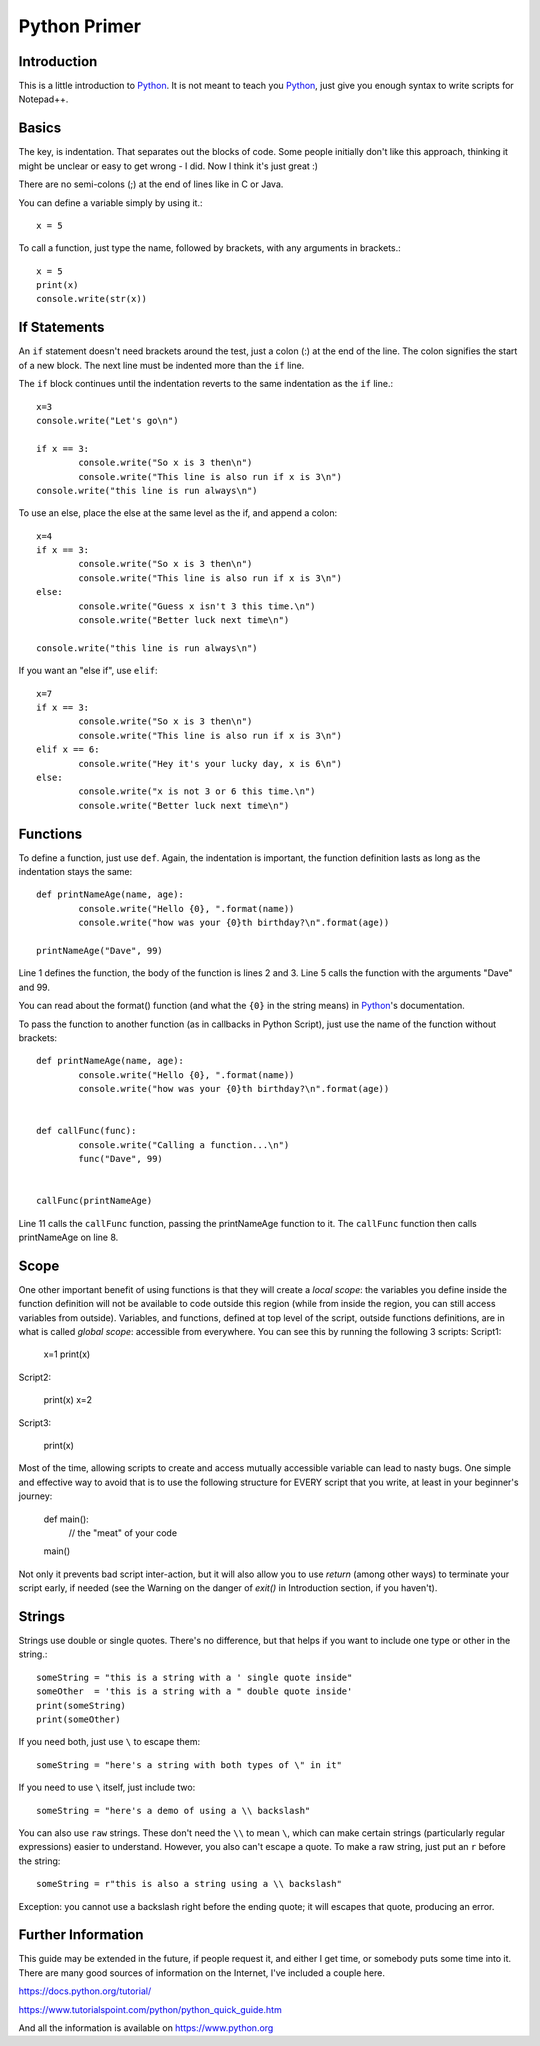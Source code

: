 Python Primer
=============

.. highlight:: python
   :linenothreshold: 3
   
   
Introduction
------------

This is a little introduction to Python_.  It is not meant to teach you Python_, just give you enough syntax to write scripts for Notepad++.  

Basics
------

The key, is indentation.  That separates out the blocks of code.  Some people initially don't like this approach, thinking it might be unclear or easy to get wrong - I did.  Now I think it's just great :)

There are no semi-colons (;) at the end of lines like in C or Java.

You can define a variable simply by using it.::

	x = 5

To call a function, just type the name, followed by brackets, with any arguments in brackets.::

	x = 5
	print(x)
	console.write(str(x))


If Statements
-------------

An ``if`` statement doesn't need brackets around the test, just a colon (:) at the end of the line.  The colon signifies the start of a new block.  The next line must be indented more than the ``if`` line.

The ``if`` block continues until the indentation reverts to the same indentation as the ``if`` line.::

	x=3
	console.write("Let's go\n")

	if x == 3:
		console.write("So x is 3 then\n")
		console.write("This line is also run if x is 3\n")
	console.write("this line is run always\n")

To use an else, place the else at the same level as the if, and append a colon::

	x=4
	if x == 3:
		console.write("So x is 3 then\n")
		console.write("This line is also run if x is 3\n")
	else:
		console.write("Guess x isn't 3 this time.\n")
		console.write("Better luck next time\n")

	console.write("this line is run always\n")

If you want an "else if", use ``elif``::

	x=7
	if x == 3:
		console.write("So x is 3 then\n")
		console.write("This line is also run if x is 3\n")
	elif x == 6:
		console.write("Hey it's your lucky day, x is 6\n")
	else:
		console.write("x is not 3 or 6 this time.\n")
		console.write("Better luck next time\n")


Functions
---------

To define a function, just use ``def``.  Again, the indentation is important, the function definition lasts as long as the indentation stays the same::

	def printNameAge(name, age):
		console.write("Hello {0}, ".format(name))
		console.write("how was your {0}th birthday?\n".format(age))

	printNameAge("Dave", 99)


Line 1 defines the function, the body of the function is lines 2 and 3.  Line 5 calls the function with the arguments "Dave" and 99.


You can read about the format() function (and what the ``{0}`` in the string means) in Python_'s documentation.

To pass the function to another function (as in callbacks in Python Script), just use the name of the function without brackets::


	def printNameAge(name, age):
		console.write("Hello {0}, ".format(name))
		console.write("how was your {0}th birthday?\n".format(age))


	def callFunc(func):
		console.write("Calling a function...\n")
		func("Dave", 99)


	callFunc(printNameAge)


Line 11 calls the ``callFunc`` function, passing the printNameAge function to it.  The ``callFunc`` function then calls printNameAge on line 8.


Scope
-----

One other important benefit of using functions is that they will create a *local scope*: the variables you define inside the function definition will not be available to code outside this region (while from inside the region, you can still access variables from outside). 
Variables, and functions, defined at top level of the script, outside functions definitions, are in what is called *global scope*: accessible from everywhere. 
You can see this by running the following 3 scripts:
Script1:

	x=1
	print(x)

Script2:

	print(x)
	x=2

Script3:

	print(x)

Most of the time, allowing scripts to create and access mutually accessible variable can lead to nasty bugs. 
One simple and effective way to avoid that is to use the following structure for EVERY script that you write, at least in your beginner's journey:

	def main():
		// the "meat" of your code

	main()

Not only it prevents bad script inter-action, but it will also allow you to use `return` (among other ways) to terminate your script early, if needed (see the Warning on the danger of `exit()` in Introduction section, if you haven't). 


Strings
-------

Strings use double or single quotes.  There's no difference, but that helps if you want to include one type or other in the string.::

	someString = "this is a string with a ' single quote inside"
	someOther  = 'this is a string with a " double quote inside'
	print(someString)
	print(someOther)

If you need both, just use ``\`` to escape them::

	someString = "here's a string with both types of \" in it"

If you need to use ``\`` itself, just include two::

	someString = "here's a demo of using a \\ backslash"


You can also use ``raw`` strings.  These don't need the ``\\`` to mean ``\``, which can make certain strings (particularly regular expressions) easier to understand.  However, you also can't escape a quote.  
To make a raw string, just put an ``r`` before the string::

	someString = r"this is also a string using a \\ backslash"

Exception: you cannot use a backslash right before the ending quote; it will escapes that quote, producing an error. 


Further Information
-------------------

This guide may be extended in the future, if people request it, and either I get time, or somebody puts some time into it.  There are many good sources of information on the Internet, I've included a couple here.

https://docs.python.org/tutorial/

https://www.tutorialspoint.com/python/python_quick_guide.htm

And all the information is available on https://www.python.org

 
 
.. _Python: https://www.python.org/

.. _Scintilla: https://www.scintilla.org/
